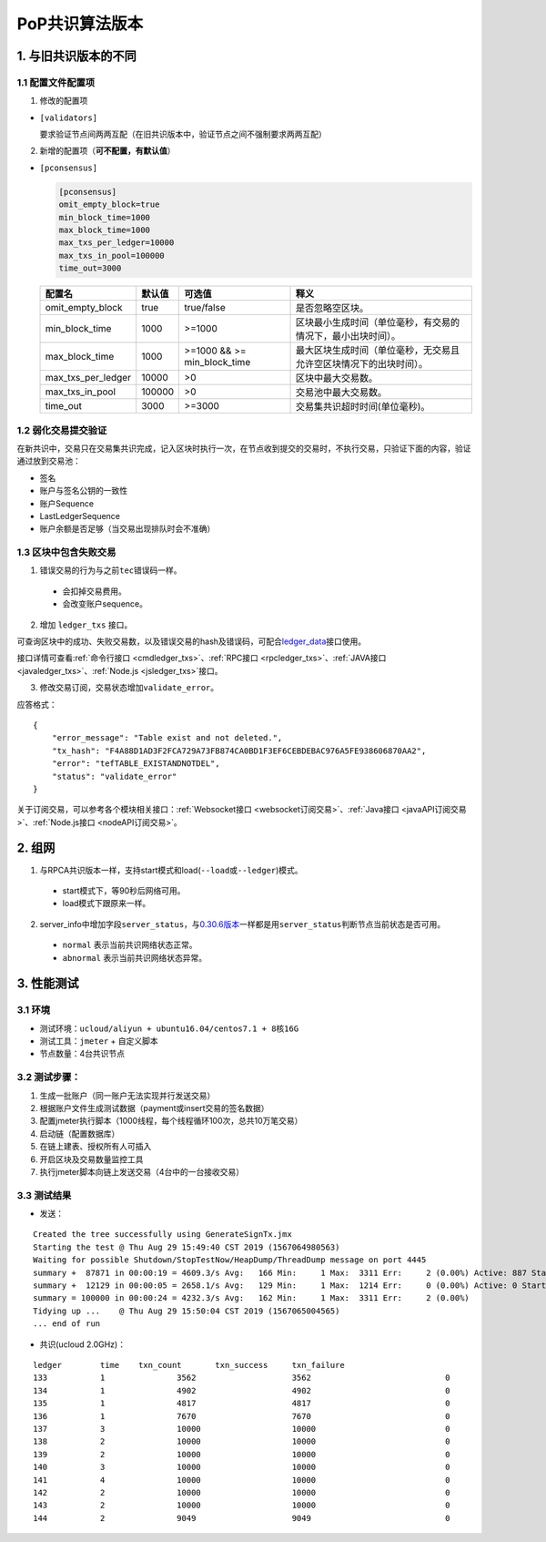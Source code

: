 PoP共识算法版本
#################

1. 与旧共识版本的不同
**************************

1.1 配置文件配置项
======================

1. 修改的配置项

* ``[validators]``

  要求验证节点间两两互配（在旧共识版本中，验证节点之间不强制要求两两互配）

2. 新增的配置项（**可不配置，有默认值**）

.. _pconsensus配置:

* ``[pconsensus]``

  .. code-block:: cfg

    [pconsensus]
    omit_empty_block=true
    min_block_time=1000
    max_block_time=1000
    max_txs_per_ledger=10000
    max_txs_in_pool=100000
    time_out=3000

  .. list-table::

    * - **配置名**
      - **默认值**
      - **可选值**
      - **释义**
    * - omit_empty_block
      - true
      - true/false
      - 是否忽略空区块。
    * - min_block_time
      - 1000
      - >=1000
      - 区块最小生成时间（单位毫秒，有交易的情况下，最小出块时间）。
    * - max_block_time
      - 1000
      - >=1000 && >= min_block_time
      - 最大区块生成时间（单位毫秒，无交易且允许空区块情况下的出块时间）。
    * - max_txs_per_ledger
      - 10000
      - >0
      - 区块中最大交易数。
    * - max_txs_in_pool
      - 100000
      - >0
      - 交易池中最大交易数。
    * - time_out
      - 3000
      - >=3000
      - 交易集共识超时时间(单位毫秒)。

1.2 弱化交易提交验证
=======================

在新共识中，交易只在交易集共识完成，记入区块时执行一次，在节点收到提交的交易时，不执行交易，只验证下面的内容，验证通过放到交易池：

* 签名
* 账户与签名公钥的一致性
* 账户Sequence
* LastLedgerSequence
* 账户余额是否足够（当交易出现排队时会不准确）

1.3 区块中包含失败交易
==========================

1. 错误交易的行为与之前\ ``tec``\ 错误码一样。

  * 会扣掉交易费用。
  * 会改变账户sequence。

2. 增加 ``ledger_txs`` 接口。

可查询区块中的成功、失败交易数，以及错误交易的hash及错误码，可配合\ `ledger_data <https://xrpl.org/ledger_data.html>`_\ 接口使用。

接口详情可查看\ :ref:`命令行接口 <cmdledger_txs>`\ 、\ :ref:`RPC接口 <rpcledger_txs>`\ 、\ :ref:`JAVA接口 <javaledger_txs>`\ 、\ :ref:`Node.js <jsledger_txs>`\ 接口。

3. 修改交易订阅，交易状态增加\ ``validate_error``\ 。

应答格式：

::

    {
        "error_message": "Table exist and not deleted.",
        "tx_hash": "F4A88D1AD3F2FCA729A73FB874CA0BD1F3EF6CEBDEBAC976A5FE938606870AA2",
        "error": "tefTABLE_EXISTANDNOTDEL",
        "status": "validate_error"
    }

关于订阅交易，可以参考各个模块相关接口：\ :ref:`Websocket接口 <websocket订阅交易>`\ 、\ :ref:`Java接口 <javaAPI订阅交易>`\ 、\ :ref:`Node.js接口 <nodeAPI订阅交易>`\ 。

2. 组网
*****************

1. 与RPCA共识版本一样，支持start模式和load(\ ``--load``\ 或\ ``--ledger``\ )模式。

  * start模式下，等90秒后网络可用。
  * load模式下跟原来一样。

2. server_info中增加字段\ ``server_status``\ ，与\ `0.30.6版本 <https://github.com/ChainSQL/chainsqld/releases/tag/v0.30.6>`_\ 一样都是用\ ``server_status``\ 判断节点当前状态是否可用。

  * ``normal`` 表示当前共识网络状态正常。
  * ``abnormal`` 表示当前共识网络状态异常。


3. 性能测试
********************
3.1 环境
===========
* 测试环境：``ucloud/aliyun + ubuntu16.04/centos7.1 + 8核16G``
* 测试工具：``jmeter`` + 自定义脚本
* 节点数量：4台共识节点

3.2 测试步骤：
===============
1. 生成一批账户（同一账户无法实现并行发送交易）
2. 根据账户文件生成测试数据（payment或insert交易的签名数据）
3. 配置jmeter执行脚本（1000线程，每个线程循环100次，总共10万笔交易）
4. 启动链（配置数据库）
5. 在链上建表、授权所有人可插入
6. 开启区块及交易数量监控工具
7. 执行jmeter脚本向链上发送交易（4台中的一台接收交易）

3.3 测试结果
====================
* 发送：

::

    Created the tree successfully using GenerateSignTx.jmx
    Starting the test @ Thu Aug 29 15:49:40 CST 2019 (1567064980563)
    Waiting for possible Shutdown/StopTestNow/HeapDump/ThreadDump message on port 4445
    summary +  87871 in 00:00:19 = 4609.3/s Avg:   166 Min:     1 Max:  3311 Err:     2 (0.00%) Active: 887 Started: 1000 Finished: 113
    summary +  12129 in 00:00:05 = 2658.1/s Avg:   129 Min:     1 Max:  1214 Err:     0 (0.00%) Active: 0 Started: 1000 Finished: 1000
    summary = 100000 in 00:00:24 = 4232.3/s Avg:   162 Min:     1 Max:  3311 Err:     2 (0.00%)
    Tidying up ...    @ Thu Aug 29 15:50:04 CST 2019 (1567065004565)
    ... end of run

* 共识(ucloud 2.0GHz)：

::

  ledger	time	txn_count	txn_success	txn_failure
  133		1		3562			3562				0
  134		1		4902			4902				0
  135		1		4817			4817				0
  136		1		7670			7670				0
  137		3		10000			10000				0
  138		2		10000			10000				0
  139		2		10000			10000				0
  140		3		10000			10000				0
  141		4		10000			10000				0
  142		2		10000			10000				0
  143		2		10000			10000				0
  144		2		9049			9049				0
